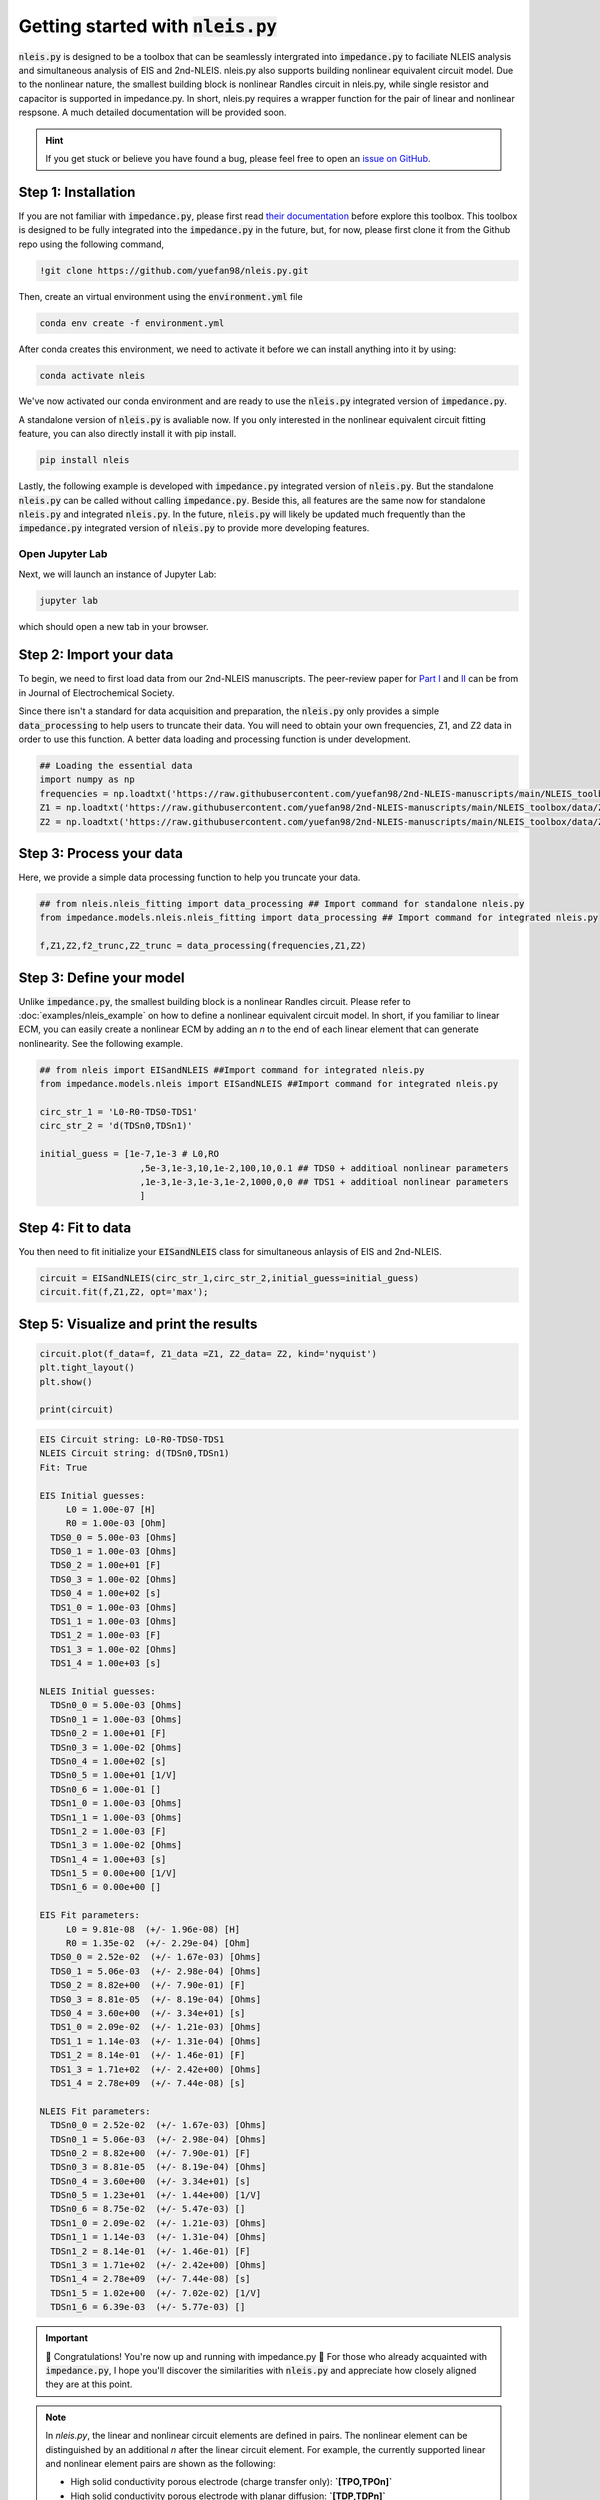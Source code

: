 =========================================
Getting started with :code:`nleis.py`
=========================================

:code:`nleis.py` is designed to be a toolbox that can be seamlessly intergrated into :code:`impedance.py` to faciliate NLEIS analysis and simultaneous analysis of EIS and 2nd-NLEIS. nleis.py also supports building nonlinear equivalent circuit model. Due to the nonlinear nature, the smallest building block is nonlinear Randles circuit in nleis.py, while single resistor and capacitor is supported in impedance.py. In short, nleis.py requires a wrapper function for the pair of linear and nonlinear respsone. A much detailed documentation will be provided soon.

.. hint::
  If you get stuck or believe you have found a bug, please feel free to open an
  `issue on GitHub <https://github.com/yuefan98/nleis.py>`_.

Step 1: Installation
====================

If you are not familiar with :code:`impedance.py`, please first read `their documentation <https://impedancepy.readthedocs.io/en/latest/getting-started.html>`_ before explore this toolbox. This toolbox is designed to be fully integrated into the :code:`impedance.py` in the future, but, for now, please first clone it from the Github repo using the following command, 

.. code-block:: bash

    !git clone https://github.com/yuefan98/nleis.py.git

Then, create an virtual environment using the :code:`environment.yml` file 

.. code-block:: bash

    conda env create -f environment.yml

After conda creates this environment, we need to activate it before we can
install anything into it by using:

.. code-block:: bash

   conda activate nleis

We've now activated our conda environment and are ready to use the :code:`nleis.py` integrated version of :code:`impedance.py`.

A standalone version of :code:`nleis.py` is avaliable now. If you only interested in the nonlinear equivalent circuit fitting feature, you can also directly install it with pip install.

.. code-block:: bash
    
    pip install nleis

Lastly, the following example is developed with :code:`impedance.py` integrated version of :code:`nleis.py`. But the standalone :code:`nleis.py` can be called without calling :code:`impedance.py`. Beside this, all features are the same now for standalone :code:`nleis.py` and integrated :code:`nleis.py`. In the future, :code:`nleis.py` will likely be updated much frequently than the :code:`impedance.py` integrated version of :code:`nleis.py` to provide more developing features. 


Open Jupyter Lab
----------------

Next, we will launch an instance of Jupyter Lab:

.. code-block:: bash

  jupyter lab

which should open a new tab in your browser.

Step 2: Import your data
========================

To begin, we need to first load data from our 2nd-NLEIS manuscripts. The peer-review paper for `Part I <https://iopscience.iop.org/article/10.1149/1945-7111/ad15ca>`_ and `II <https://iopscience.iop.org/article/10.1149/1945-7111/ad2596>`_ can be from in Journal of Electrochemical Society.

Since there isn't a standard for data acquisition and preparation, the :code:`nleis.py` only provides a simple :code:`data_processing` to help users to truncate their data. You will need to obtain your own frequencies, Z1, and Z2 data in order to use this function. A better data loading and processing function is under development.   

.. code-block:: python

    ## Loading the essential data
    import numpy as np
    frequencies = np.loadtxt('https://raw.githubusercontent.com/yuefan98/2nd-NLEIS-manuscripts/main/NLEIS_toolbox/data/freq_30a.txt')
    Z1 = np.loadtxt('https://raw.githubusercontent.com/yuefan98/2nd-NLEIS-manuscripts/main/NLEIS_toolbox/data/Z1s_30a.txt').view(complex)[1]
    Z2 = np.loadtxt('https://raw.githubusercontent.com/yuefan98/2nd-NLEIS-manuscripts/main/NLEIS_toolbox/data/Z2s_30a.txt').view(complex)[1]

Step 3: Process your data
==========================

Here, we provide a simple data processing function to help you truncate your data.

.. code-block:: python

    ## from nleis.nleis_fitting import data_processing ## Import command for standalone nleis.py
    from impedance.models.nleis.nleis_fitting import data_processing ## Import command for integrated nleis.py
    
    f,Z1,Z2,f2_trunc,Z2_trunc = data_processing(frequencies,Z1,Z2)

Step 3: Define your model
==========================

Unlike :code:`impedance.py`, the smallest building block is a nonlinear Randles circuit. Please refer to :doc:`examples/nleis_example` on how to define a nonlinear equivalent circuit model. In short, if you familiar to linear ECM, you can easily create a nonlinear ECM by adding an `n` to the end of each linear element that can generate nonlinearity. See the following example.

.. code-block:: python

    ## from nleis import EISandNLEIS ##Import command for integrated nleis.py
    from impedance.models.nleis import EISandNLEIS ##Import command for integrated nleis.py
    
    circ_str_1 = 'L0-R0-TDS0-TDS1'
    circ_str_2 = 'd(TDSn0,TDSn1)'
    
    initial_guess = [1e-7,1e-3 # L0,RO
                       ,5e-3,1e-3,10,1e-2,100,10,0.1 ## TDS0 + additioal nonlinear parameters
                       ,1e-3,1e-3,1e-3,1e-2,1000,0,0 ## TDS1 + additioal nonlinear parameters
                       ]

Step 4: Fit to data 
==========================

You then need to fit initialize your :code:`EISandNLEIS` class for simultaneous anlaysis of EIS and 2nd-NLEIS.

.. code-block:: python

    circuit = EISandNLEIS(circ_str_1,circ_str_2,initial_guess=initial_guess)
    circuit.fit(f,Z1,Z2, opt='max');


Step 5: Visualize and print the results
========================================

.. code-block:: python

    circuit.plot(f_data=f, Z1_data =Z1, Z2_data= Z2, kind='nyquist')
    plt.tight_layout()
    plt.show()
    
    print(circuit)

.. image:: _static/example_fit.png

.. code-block:: python

    EIS Circuit string: L0-R0-TDS0-TDS1
    NLEIS Circuit string: d(TDSn0,TDSn1)
    Fit: True
    
    EIS Initial guesses:
         L0 = 1.00e-07 [H]
         R0 = 1.00e-03 [Ohm]
      TDS0_0 = 5.00e-03 [Ohms]
      TDS0_1 = 1.00e-03 [Ohms]
      TDS0_2 = 1.00e+01 [F]
      TDS0_3 = 1.00e-02 [Ohms]
      TDS0_4 = 1.00e+02 [s]
      TDS1_0 = 1.00e-03 [Ohms]
      TDS1_1 = 1.00e-03 [Ohms]
      TDS1_2 = 1.00e-03 [F]
      TDS1_3 = 1.00e-02 [Ohms]
      TDS1_4 = 1.00e+03 [s]
    
    NLEIS Initial guesses:
      TDSn0_0 = 5.00e-03 [Ohms]
      TDSn0_1 = 1.00e-03 [Ohms]
      TDSn0_2 = 1.00e+01 [F]
      TDSn0_3 = 1.00e-02 [Ohms]
      TDSn0_4 = 1.00e+02 [s]
      TDSn0_5 = 1.00e+01 [1/V]
      TDSn0_6 = 1.00e-01 []
      TDSn1_0 = 1.00e-03 [Ohms]
      TDSn1_1 = 1.00e-03 [Ohms]
      TDSn1_2 = 1.00e-03 [F]
      TDSn1_3 = 1.00e-02 [Ohms]
      TDSn1_4 = 1.00e+03 [s]
      TDSn1_5 = 0.00e+00 [1/V]
      TDSn1_6 = 0.00e+00 []
    
    EIS Fit parameters:
         L0 = 9.81e-08  (+/- 1.96e-08) [H]
         R0 = 1.35e-02  (+/- 2.29e-04) [Ohm]
      TDS0_0 = 2.52e-02  (+/- 1.67e-03) [Ohms]
      TDS0_1 = 5.06e-03  (+/- 2.98e-04) [Ohms]
      TDS0_2 = 8.82e+00  (+/- 7.90e-01) [F]
      TDS0_3 = 8.81e-05  (+/- 8.19e-04) [Ohms]
      TDS0_4 = 3.60e+00  (+/- 3.34e+01) [s]
      TDS1_0 = 2.09e-02  (+/- 1.21e-03) [Ohms]
      TDS1_1 = 1.14e-03  (+/- 1.31e-04) [Ohms]
      TDS1_2 = 8.14e-01  (+/- 1.46e-01) [F]
      TDS1_3 = 1.71e+02  (+/- 2.42e+00) [Ohms]
      TDS1_4 = 2.78e+09  (+/- 7.44e-08) [s]
    
    NLEIS Fit parameters:
      TDSn0_0 = 2.52e-02  (+/- 1.67e-03) [Ohms]
      TDSn0_1 = 5.06e-03  (+/- 2.98e-04) [Ohms]
      TDSn0_2 = 8.82e+00  (+/- 7.90e-01) [F]
      TDSn0_3 = 8.81e-05  (+/- 8.19e-04) [Ohms]
      TDSn0_4 = 3.60e+00  (+/- 3.34e+01) [s]
      TDSn0_5 = 1.23e+01  (+/- 1.44e+00) [1/V]
      TDSn0_6 = 8.75e-02  (+/- 5.47e-03) []
      TDSn1_0 = 2.09e-02  (+/- 1.21e-03) [Ohms]
      TDSn1_1 = 1.14e-03  (+/- 1.31e-04) [Ohms]
      TDSn1_2 = 8.14e-01  (+/- 1.46e-01) [F]
      TDSn1_3 = 1.71e+02  (+/- 2.42e+00) [Ohms]
      TDSn1_4 = 2.78e+09  (+/- 7.44e-08) [s]
      TDSn1_5 = 1.02e+00  (+/- 7.02e-02) [1/V]
      TDSn1_6 = 6.39e-03  (+/- 5.77e-03) []


.. important::
  🎉 Congratulations! You're now up and running with impedance.py 🎉 For those who already acquainted with :code:`impedance.py`, I hope you'll discover the similarities with :code:`nleis.py` and appreciate how closely aligned they are at this point.

.. note:: 

   In `nleis.py`, the linear and nonlinear circuit elements are defined in pairs. The nonlinear element can be distinguished by an additional `n` after the linear circuit element. For example, the currently supported linear and nonlinear element pairs are shown as the following:

   - High solid conductivity porous electrode (charge transfer only): **`[TPO,TPOn]`**
   - High solid conductivity porous electrode with planar diffusion: **`[TDP,TDPn]`**
   - High solid conductivity porous electrode with spherical diffusion: **`[TDS,TDSn]`**
   - High solid conductivity porous electrode with cylindrical diffusion: **`[TDC,TDCn]`**
   - Nonlinear Randles circuit with planar diffusion: **`[RCO,RCOn]`**
   - Nonlinear Randles circuit with cylindrical diffusion: **`[RCD,RCDn]`**
   - Nonlinear Randles circuit with spherical diffusion: **`[RCS,RCSn]`**
   - Nonlinear Transmission Line model with two RC branches (charge transfer only): **`[TLM,TLMn]`**
   - Nonlinear Transmission Line model with two RC branches, and spherical diffusion on one RC: **`[TLMS,TLMSn]`**

There are also under development verion of current distribution fucntions for linear and nonlinear TLMs. A detailed description will be included in the future. 





